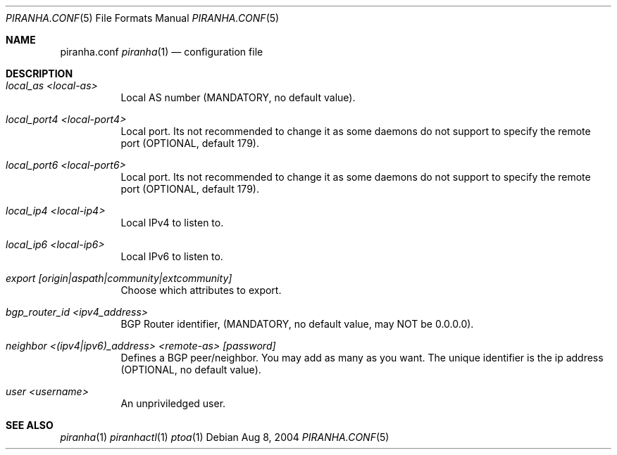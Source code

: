.\"/*******************************************************************************/
.\"/*                                                                             */
.\"/*  Copyright 2004-2017 Pascal Gloor                                                */
.\"/*                                                                             */
.\"/*  Licensed under the Apache License, Version 2.0 (the "License");            */
.\"/*  you may not use this file except in compliance with the License.           */
.\"/*  You may obtain a copy of the License at                                    */
.\"/*                                                                             */
.\"/*     http://www.apache.org/licenses/LICENSE-2.0                              */
.\"/*                                                                             */
.\"/*  Unless required by applicable law or agreed to in writing, software        */
.\"/*  distributed under the License is distributed on an "AS IS" BASIS,          */
.\"/*  WITHOUT WARRANTIES OR CONDITIONS OF ANY KIND, either express or implied.   */
.\"/*  See the License for the specific language governing permissions and        */
.\"/*  limitations under the License.                                             */
.\"/*                                                                             */
.\"/*******************************************************************************/
.Dd Aug 8, 2004
.Dt PIRANHA.CONF 5
.Os
.Sh NAME
.Nm piranha.conf
.Xr piranha 1
.Nd configuration file
.Sh DESCRIPTION
.Bl -tag -width indent
.It Ar local_as <local-as>
Local AS number (MANDATORY, no default value).
.It Ar local_port4 <local-port4>
Local port. Its not recommended to change it as some daemons do not support to specify the remote port (OPTIONAL, default 179).
.It Ar local_port6 <local-port6>
Local port. Its not recommended to change it as some daemons do not support to specify the remote port (OPTIONAL, default 179).
.It Ar local_ip4 <local-ip4>
Local IPv4 to listen to.
.It Ar local_ip6 <local-ip6>
Local IPv6 to listen to.
.It Ar export [origin|aspath|community|extcommunity]
Choose which attributes to export.
.It Ar bgp_router_id <ipv4_address>
BGP Router identifier, (MANDATORY, no default value, may NOT be 0.0.0.0).
.It Ar neighbor <(ipv4|ipv6)_address> <remote-as> [password]
Defines a BGP peer/neighbor. You may add as many as you want. The unique identifier is the ip address (OPTIONAL, no default value).
.It Ar user <username>
An unpriviledged user.
.Pp
.Sh SEE ALSO
.Xr piranha 1
.Xr piranhactl 1
.Xr ptoa 1
